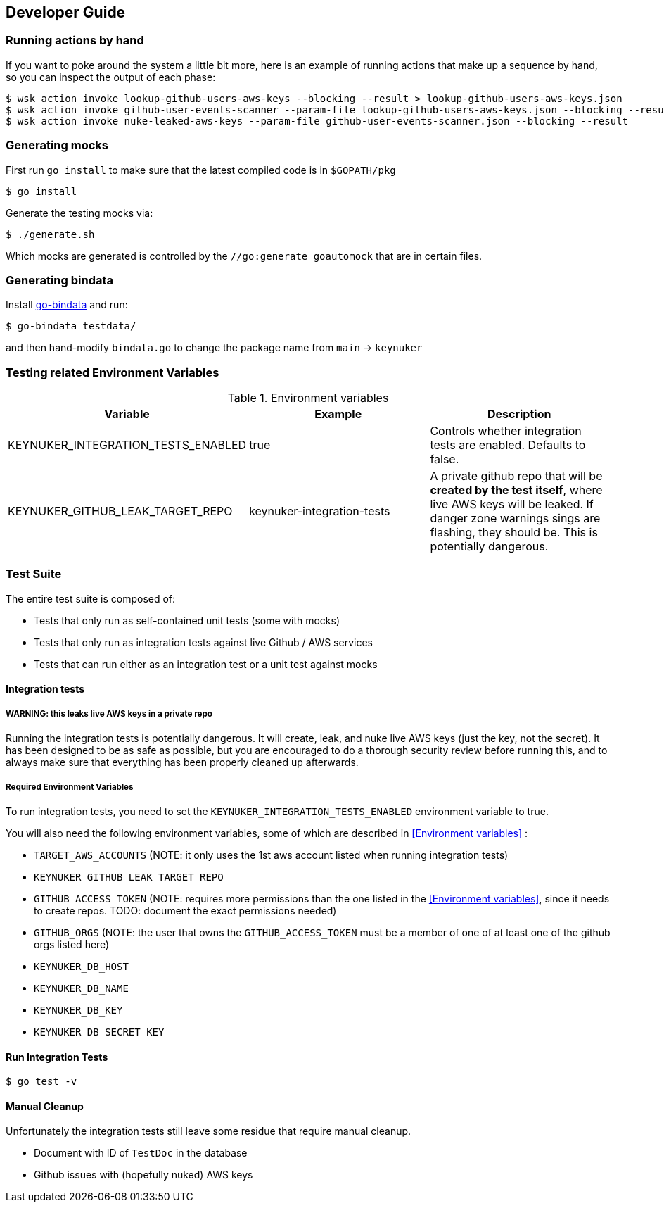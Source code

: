 
== Developer Guide

=== Running actions by hand

If you want to poke around the system a little bit more, here is an example of running actions that make up a sequence by hand, so you can inspect the output of each phase:

```
$ wsk action invoke lookup-github-users-aws-keys --blocking --result > lookup-github-users-aws-keys.json
$ wsk action invoke github-user-events-scanner --param-file lookup-github-users-aws-keys.json --blocking --result > github-user-events-scanner.json
$ wsk action invoke nuke-leaked-aws-keys --param-file github-user-events-scanner.json --blocking --result

```

=== Generating mocks

First run `go install` to make sure that the latest compiled code is in `$GOPATH/pkg`

```
$ go install
```

Generate the testing mocks via:

```
$ ./generate.sh
```

Which mocks are generated is controlled by the `//go:generate goautomock` that are in certain files.


=== Generating bindata

Install https://github.com/jteeuwen/go-bindata[go-bindata] and run:

```
$ go-bindata testdata/
```

and then hand-modify `bindata.go` to change the package name from `main` -> `keynuker`


=== Testing related Environment Variables


.Environment variables
|===
|Variable |Example |Description

|KEYNUKER_INTEGRATION_TESTS_ENABLED
|true
|Controls whether integration tests are enabled.  Defaults to false.


|KEYNUKER_GITHUB_LEAK_TARGET_REPO
|keynuker-integration-tests
|A private github repo that will be *created by the test itself*, where live AWS keys will be leaked.  If danger zone warnings sings are flashing, they should be.  This is potentially dangerous.

|===

=== Test Suite

The entire test suite is composed of:

- Tests that only run as self-contained unit tests (some with mocks)
- Tests that only run as integration tests against live Github / AWS services
- Tests that can run either as an integration test or a unit test against mocks

==== Integration tests

===== WARNING: this leaks live AWS keys in a private repo

Running the integration tests is potentially dangerous.  It will create, leak, and nuke live AWS keys (just the key, not the secret).  It has been designed to be as safe as possible, but you are encouraged to do a thorough security review before running this, and to always make sure that everything has been properly cleaned up afterwards.

===== Required Environment Variables

To run integration tests, you need to set the `KEYNUKER_INTEGRATION_TESTS_ENABLED` environment variable to true.

You will also need the following environment variables, some of which are described in <<Environment variables>> :

- `TARGET_AWS_ACCOUNTS` (NOTE: it only uses the 1st aws account listed when running integration tests)
- `KEYNUKER_GITHUB_LEAK_TARGET_REPO`
- `GITHUB_ACCESS_TOKEN` (NOTE: requires more permissions than the one listed in the <<Environment variables>>, since it needs to create repos.  TODO: document the exact permissions needed)
- `GITHUB_ORGS` (NOTE: the user that owns the `GITHUB_ACCESS_TOKEN` must be a member of one of at least one of the github orgs listed here)
- `KEYNUKER_DB_HOST`
- `KEYNUKER_DB_NAME`
- `KEYNUKER_DB_KEY`
- `KEYNUKER_DB_SECRET_KEY`


==== Run Integration Tests

```
$ go test -v
```

==== Manual Cleanup

Unfortunately the integration tests still leave some residue that require manual cleanup.

- Document with ID of `TestDoc` in the database
- Github issues with (hopefully nuked) AWS keys
